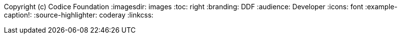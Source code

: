 Copyright (c) Codice Foundation
:imagesdir: images
:toc: right
:branding: DDF
:audience: Developer
:icons: font
:example-caption!:
:source-highlighter: coderay
:linkcss:

////
Copyright (c) Codice Foundation
 
 This is free software: you can redistribute it and/or modify it under the terms of the GNU Lesser General Public License as published by the Free Software Foundation, either version 3 of the License, or any later version.
 
 This program is distributed in the hope that it will be useful, but WITHOUT ANY WARRANTY; without even the implied warranty of MERCHANTABILITY or FITNESS FOR A PARTICULAR PURPOSE. See the GNU Lesser General Public License for more details. A copy of the GNU Lesser General Public License is distributed along with this program and can be found at <http://www.gnu.org/licenses/lgpl.html>.

////